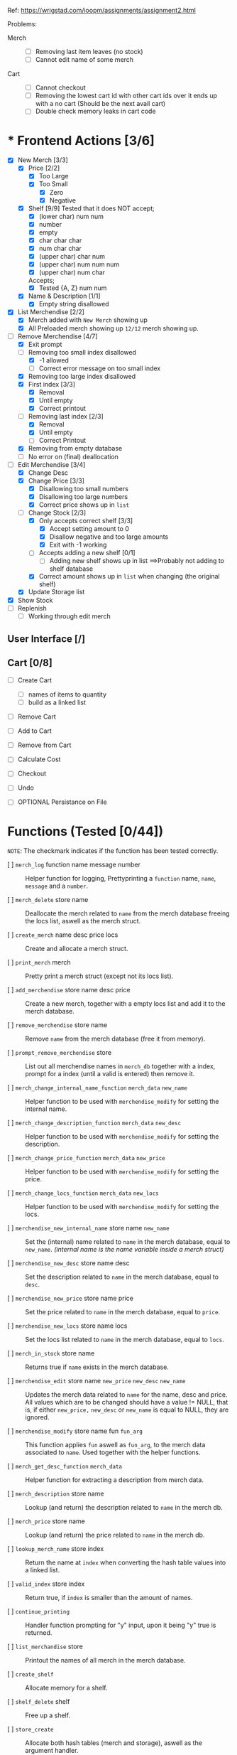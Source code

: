 Ref: https://wrigstad.com/ioopm/assignments/assignment2.html








Problems:
 - Merch ::
   + [-] Removing last item leaves (no stock)
   + [ ] Cannot edit name of some merch

 - Cart ::
   + [ ] Cannot checkout
   + [ ] Removing the lowest cart id with other cart ids over it ends
         up with a no cart (Should be the next avail cart)
   + [ ] Double check memory leaks in cart code
















* * Frontend Actions [3/6]
 - [X] New Merch [3/3]
   - [X] Price [2/2]
     - [X] Too Large
     - [X] Too Small
       - [X] Zero
       - [X] Negative
   - [X] Shelf [9/9]
     Tested that it does NOT accept;    
     - [X] (lower char) num num
     - [X] number
     - [X] empty
     - [X] char char char
     - [X] num char char
     - [X] (upper char) char num
     - [X] (upper char) num num num
     - [X] (upper char) num char

     Accepts;
     - [X] Tested {A, Z} num num     
   - [X] Name & Description [1/1]
     - [X] Empty string disallowed       
 - [X] List Merchendise [2/2]
   - [X] Merch added with =New Merch= showing up
   - [X] All Preloaded merch showing up
     =12/12= merch showing up.
 - [-] Remove Merchendise [4/7]
   - [X] Exit prompt
   - [-] Removing too small index disallowed 
     - [X] -1 allowed
     - [ ] Correct error message on too small index
   - [X] Removing too large index disallowed
   - [X] First index [3/3]
     - [X] Removal
     - [X] Until empty
     - [X] Correct printout 
   - [-] Removing last index [2/3]
     - [X] Removal
     - [X] Until empty
     - [ ] Correct Printout
   - [X] Removing from empty database
   - [ ] No error on (final) deallocation      
 - [-] Edit Merchendise [3/4]
   - [X] Change Desc
   - [X] Change Price [3/3]
     - [X] Disallowing too small numbers
     - [X] Disallowing too large numbers
     - [X] Correct price shows up in =list=
   - [-] Change Stock [2/3]
     - [X] Only accepts correct shelf [3/3]
       - [X] Accept setting amount to 0
       - [X] Disallow negative and too large amounts
       - [X] Exit with -1 working
     - [ ] Accepts adding a new shelf [0/1]
       - [ ] Adding new shelf shows up in list
         ==>Probably not adding to shelf database
     - [X] Correct amount shows up in =list= when changing
       (the original shelf)
   - [X] Update Storage list
 - [X] Show Stock
 - [ ] Replenish
   - [ ] Working through edit merch

** User Interface [/]
** Cart [0/8]
 - [ ] Create Cart
   - [ ] names of items to quantity
   - [ ] build as a linked list
 - [ ] Remove Cart

 - [ ] Add to Cart
 - [ ] Remove from Cart
 - [ ] Calculate Cost

 - [ ] Checkout

 - [ ] Undo
 - [ ] OPTIONAL Persistance on File

* Functions (Tested [0/44])
~NOTE~: The checkmark indicates if the function 
has been tested correctly.

- [ ] =merch_log= function name message number ::
  Helper function for logging, Prettyprinting
  a =function= name, =name=, =message= and a =number=.

- [ ] =merch_delete= store name ::
  Deallocate the merch related to =name= from
  the merch database freeing the locs list, 
  aswell as the merch struct.

- [ ] =create_merch= name desc price locs ::
  Create and allocate a merch struct.

- [ ] =print_merch= merch ::
  Pretty print a merch struct (except not its
  locs list).
  
- [ ] =add_merchendise= store name desc price ::
  Create a new merch, together with a empty 
  locs list and add it to the merch database.  

- [ ] =remove_merchendise= store name ::
  Remove =name= from the merch database (free it 
  from memory).

- [ ] =prompt_remove_merchendise= store ::
  List out all merchendise names in =merch_db= together
  with a index, prompt for a index (until a valid is 
  entered) then remove it.

- [ ] =merch_change_internal_name_function= =merch_data= =new_name= ::
  Helper function to be used with =merchendise_modify= for
  setting the internal name.

- [ ] =merch_change_description_function= =merch_data= =new_desc= ::
  Helper function to be used with =merchendise_modify= for
  setting the description.

- [ ] =merch_change_price_function= =merch_data= =new_price= ::
  Helper function to be used with =merchendise_modify= for
  setting the price.

- [ ] =merch_change_locs_function= =merch_data= =new_locs= ::
  Helper function to be used with =merchendise_modify= for
  setting the locs.

- [ ] =merchendise_new_internal_name= store name =new_name= ::
  Set the (internal) name related to =name= in the
  merch database, equal to =new_name=. 
  /(internal name is the name variable inside a merch struct)/

- [ ] =merchendise_new_desc= store name desc ::
  Set the description related to =name= in the
  merch database, equal to =desc=.

- [ ] =merchendise_new_price= store name price ::
  Set the price related to =name= in the merch database, 
  equal to =price=.

- [ ] =merchendise_new_locs= store name locs ::
  Set the locs list related to =name= in the merch 
  database, equal to =locs=.

- [ ] =merch_in_stock= store name ::
  Returns true if =name= exists in the merch database.

- [ ] =merchendise_edit= store name =new_price= =new_desc= =new_name= ::
  Updates the merch data related to =name= for the name, desc
  and price. All values which are to be changed should have
  a value != NULL, that is, if either =new_price,= =new_desc=
  or =new_name= is equal to NULL, they are ignored.

- [ ] =merchendise_modify= store name fun =fun_arg= ::
  This function applies =fun= aswell as =fun_arg=,
  to the merch data associated to =name=. Used
  together with the helper functions.

- [ ] =merch_get_desc_function= =merch_data= ::
  Helper function for extracting a 
  description from merch data.

- [ ] =merch_description= store name ::
  Lookup (and return) the description
  related to =name= in the merch db.

- [ ] =merch_price= store name ::
  Lookup (and return) the price related
  to =name= in the merch db.

- [ ] =lookup_merch_name= store index ::
  Return the name at =index= when converting 
  the hash table values into a linked list.

- [ ] =valid_index= store index :: 
  Return true, if =index= is smaller than the 
  amount of names.

- [ ] =continue_printing= ::
  Handler function prompting for "y" input, 
  upon it being "y" true is returned.

- [ ] =list_merchandise= store ::
  Printout the names of all merch in the merch
  database.

- [ ] =create_shelf= :: 
  Allocate memory for a shelf.

- [ ] =shelf_delete= shelf :: 
  Free up a shelf.

- [ ] =store_create= ::
  Allocate both hash tables (merch and storage),
  aswell as the argument handler.

- [ ] =store_destroy= store ::
  Free up the argument handler, and both hash 
  tables (the whole store structure).

- [ ] =storage_shelf_contains= store name shelf ::
  Return a true if =name= exists in the storage db
  on =shelf=.

- [ ] =remove_name_from_storage= store name shelf ::
  Remove a name from a shelf in the storage db.

- [ ] =global_change_shelf= store name shelf amount ::
  Change or Add a =shelf= to both the merch and 
  storage db at the same time associated to a =name=.

- [ ] =display_storage= store shelf ::
  Display all names stored in the storage db
  on =shelf=.

- [ ] =look_in_storage= store shelf ::
  Look in the storage db and return the 
  associated storage list.

- [ ] =remove_storage_location= store shelf ::
  Remove a storage =shelf= from the storage
  hash table, and deallocate it.
  
- [ ] =remove_all_storage_locations= store ::
  Remove all shelfs in the storage db except 
  from the hash table.

- [ ] =add_to_storage= store name shelf ::
  Add / Change a =shelf= in the storage db
  such that it contains =name=.

- [ ] =change_shelf= store name amount location ::
  Add a new shelf or change an existing 
  shelf in the merch db related to
  =name=, at =location= containing =amount=.

- [ ] =merch_locs= store name ::
  Return the locs list from the merch db
  associated to =name=.

- [ ] =list_shelfs= store name ::
  Print all shelfs in the merch db 
  related to =name=.

- [ ] =update_locs_total= store name ::
  Calculate and set the total amount 
  associated to =name=.

- [ ] =merch_locs_total= store name ::
  Add up the amount stored on each shelf
  and return the total amount associated
  to =name=.

- [ ] =merch_locs_at_shelf= store name shelf ::
  Return the total amount of merchendise 
  associated to =shelf= and =name=.

- [ ] =locs_delete= store name ::
  Remove and deallocate the locs 
  associated to =name=.  

* Macros 
- [ ] ~STORE_CREATE~ =()= 
- [ ] ~STORE_DESTROY~ =(store)= 
- [ ] ~ADD_GLOBAL_SHELF~ =(store, name, shelf_name, amount)= 
- [ ] ~HAS_SHELF~ =(store, shelf_name, name)= 
- [ ] ~PRINT_SHELF~ =(store, shelf_name)= 
- [ ] ~REMOVE_ALL_SHELFS~ =(store)= 
- [ ] ~GET_SHELF_LIST~ =(store, shelf_name)= 
- [ ] ~REMOVE_SHELF~ =(store, shelf_name)= 
- [ ] ~ADD_SHELF~ =(store, name, shelf_name)= 
- [ ] ~MERCH_CREATE~ =(name, description, price, locs)= 
- [ ] ~SHELF_CREATE~ =()= 
- [ ] ~SHELF_DESTROY~ =(shelf)=
- [X] ~MERCH_TOTAL_STOCK~ =(store, name)= 
  + Replenish
- [X] ~MERCH_STOCK~ =(store, name, shelf_name)= 
  + Replenish
- [X] ~LIST_MERCH_STOCK~ =(store, name)= 
  + Show Stock
  + TODO: Alphabetical printout
  + TODO: Shelf name formatting
- [ ] ~MERCH_IN_STOCK~ =(store, name)= 
- [X] ~SET_MERCH_DESCRIPTION~ =(store, name, description)= 
  + Edit Merchendise
- [X] ~SET_MERCH_PRICE~ =(store, name, price)= 
  + Edit Merchendise
- [ ] ~SET_MERCH_LOCS~ =(store, name, new_locs)= 
- [X] ~SET_MERCH_NAME~ =(store, name, new_name)= 
  + Edit Merchendise
- [ ] ~MERCH_DESCRIPTION~ =(store, name)= 
- [ ] ~MERCH_PRICE~ =(store, name)= 
- [ ] ~MERCH_PRINT_ALL_SHELFS~ =(store, name)= 
- [X] ~SET_MERCH_SHELF_STOCK~ =(store, name, amount, shelf_name)= 
  + Replenish 
- [ ] ~ADD_MERCH_SHELF~ =(store, name, amount, shelf_name)= 
- [ ] ~PRINT_MERCH~ =(merch)= 
- [X] ~LIST_MERCH~ =(store)= 
  + List Merchendise
- [ ] ~PROMPT_REMOVE_MERCH~ =(store)= 
- [X] ~REMOVE_MERCH~ =(store, name)= 
  + Remove Merchendise
- [X] ~ADD_MERCH~ =(store, name, description, price)= 
  + Add Merchendise
- [ ] ~QLOG~ =(store, fun, msg)=		
- [ ] ~OMLOG~ =(store, fun, name, msg,i)=		
- [ ] ~MLOG~ =(store, fun, name, msg)=		
- [ ] ~get_elem_ptr~ =(e)= 
  
* TODO Non Functional Requirements [0/4]
** TODO Separate Code into Modules [0/1]
>> ~Check if the file is used.~ <<

- [-] Find out which files to keep, what to keep in them. 
  - [X]  =Webstore.c=    :: Merchendise API, and Storage API
  - [X]  =hash_table.c=  :: Hash Table implomentation
  - [X]  =linked_list.c= :: Linked List implomentation
  - [X]  =common.c=      :: Argument Handler + General Macros 
    and Helper Functions
  - [X]  =iterator.c=    :: Iterator implomentation
  - [ ]  =utils.c=       :: General utilities
    Move some utilities here?
  - [ ]  =test.c=        :: Unit Testing 
  - [ ]  =db.c=          :: Generic Database functions
    Move some functions here?
  - [X]  =cart.c=        :: Shoppingcart API
  - TODO: Add a module for the UI?

** TODO Find team to do a code review [0/1]
- [ ] [[https://en.wikipedia.org/wiki/Code_review][Need to find a team to review the code]]
** TODO Testing [0/1]
- [ ] Testing should be done in CUnit.
  Focus should be on individual backend methods

#+begin_quote
Unittests will focus on invididual methods in the backend. For
example, adding a new merchendise will test the behaviour on good and
back input (how handle duplicates?), and check that stock for new
merchendise come back as zero.

Note that you are building on data structure libraries that come with
a set of tests. We don’t need to test that e.g., the hash table is
correct in our tests – we should test that the treatment of
merchendise, items, storage locations etc. are correct. That means we
are staying (at least) one solid level of abstraction above the hash
table, list, etc.
#+end_quote

** TODO Documentation [0/2]
- [ ] Documentation of the code is done in Doxygen.
- [ ] The sources of borrowed code 
  (hash table, linked list, utils, ...)
  should be stated in the [[./README.md]].

*** README.md reference example
  #+begin_quote
Hash table comes from Alice’s Assignment 1
Linked list comes from Cecil’s Assignment 1
Utils comes from Bob’s C bootstrap labs
  #+end_quote

* TODO Finishing the Assignment [0/6]
- [ ] At the end, go over your backlog of cheats and dodges and see which
  ones need taking care of. Ideally this stack should be empty. If you
  have made any special deals for some parts of your code, make sure
  these are documented somewhere (in the repo).

- [ ] As the first section of README.md, add instructions for how to build
  the program and run its tests. Ideally this should be as easy as
  make test. In this section, also state the line coverage and branch
  coverage per .c file and what tool you used to obtain these numbers.

- [ ] Write a minimal documentation of how to use your program – after
  building it, how does one start it, and what files etc. (if
  anything) must be present. Put this in a README.md in the top-level
  directory for this assignment.

- [ ] Prepare a demonstration of z101 to give at the next lab. In addition
  to z101, pick another 2-3 achievements to tick off, and include
  these in your demonstration preparation. To back up your
  presentation, present evidence like places in your code where
  relevant things show up, documentation, paper drawings, etc. –
  things that support your demonstration. Think carefully about what
  things fit together (ask for help if you feel uncertain after
  trying) and what achievements tell a good story together. Make sure
  that not one person dominates the demonstration or answers all
  questions to avoid someone failing the demonstration because there
  was no evidence of achievements mastery.

- [ ] Send an email to ioopm@it.uu.se with your names and usernames, a
  link to the GitHub repository where the code can be checked out.

- [ ] Create a final commit for the assignment and check it into
  GitHub. Tag the commit with assignment2_done.

* Backend Design

hash table
key: hylla value: =elem_t= (ptr->linked list) 

Bil A1



** Hash Table 1 
=Key=:   Name
=Value=: Pointer to [[Item structure]].

** Hash Table 2
=Key=:   Shelf 
=Value=: List of all items stored there.

** Misc

<<Item Structure>>
  - Name
  - Description
  - Price
  - Amount
  - List of [[Shelf Structure]]s and amount in each shelf

<<Shelf Structure>>
  - Shelf Name
  - Quantity


** Requirements

1. Given the name of an item, 
   find its information

2. Given the name of an item, 
   find its storage locations in the warehouse

3. Given a storage location, 
   find what is stored on it

We can design a struct *S* that holds the information about an item
*i* as well as a list *L* of the locations in the warehouse storing
*i*’s, including the number of items at each location.


- Item i   (Item)
- Struct S (Information regarding i)
- List L   (Locations of i)

We can then use our hash table from Assignment 1 using 

*** HT1 
 Hash Table with  [ ~HTn→S~ ]
  - names of items as keys
  - pointers to instances of S as values.

 =HTn→S=: a central hash table mapping names1 of 
 items to their information.

*** HT2
 Hash Table with [ ~HTs→n~ ]
  - storage location names as keys
  - items (or item names) as values. 

 =HTs→n= a central hash table mapping names of storage 
 locations to names of items stored on the location
 for each item S, a list L of the locations where it is
 stored, and the amount stored at each location

 _Need to keep HTn→S and HTs→n in sync_






